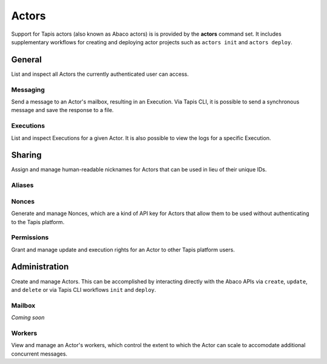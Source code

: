 ######
Actors
######

Support for Tapis actors (also known as Abaco actors) is is provided by the 
**actors** command set. It includes supplementary workflows for creating 
and deploying actor projects such as ``actors init`` and ``actors deploy``.

*******
General
*******

List and inspect all Actors the currently authenticated user can access.

.. autoprogram-cliff:: tapis.cli
   :command: actors list

.. autoprogram-cliff:: tapis.cli
   :command: actors show

Messaging
=========

Send a message to an Actor's mailbox, resulting in an Execution. Via Tapis 
CLI, it is possible to send a synchronous message and save the response to 
a file. 

.. autoprogram-cliff:: tapis.cli
   :command: actors submit

.. autoprogram-cliff:: tapis.cli
   :command: actors run

Executions
==========

List and inspect Executions for a given Actor. It is also possible 
to view the logs for a specific Execution.

.. autoprogram-cliff:: tapis.cli
   :command: actors execs *

*******
Sharing
*******

Assign and manage human-readable nicknames for Actors that 
can be used in lieu of their unique IDs. 

Aliases
=======

.. autoprogram-cliff:: tapis.cli
   :command: actors aliases *

Nonces
======

Generate and manage Nonces, which are a kind of API key for 
Actors that allow them to be used without authenticating to the 
Tapis platform. 

.. autoprogram-cliff:: tapis.cli
   :command: actors nonces *

Permissions
===========

Grant and manage update and execution rights for an 
Actor to other Tapis platform users. 

.. autoprogram-cliff:: tapis.cli
   :command: actors permissions *

**************
Administration
**************

Create and manage Actors. This can be accomplished by interacting 
directly with the Abaco APIs via ``create``, ``update``, and 
``delete`` or via Tapis CLI workflows ``init`` and ``deploy``. 

.. autoprogram-cliff:: tapis.cli
   :command: actors create

.. autoprogram-cliff:: tapis.cli
   :command: actors update

.. autoprogram-cliff:: tapis.cli
   :command: actors delete

Mailbox
=======

*Coming soon*

Workers
=======

View and manage an Actor's workers, which control the extent 
to which the Actor can scale to accomodate additional concurrent 
messages. 

.. autoprogram-cliff:: tapis.cli
   :command: actors workers *
